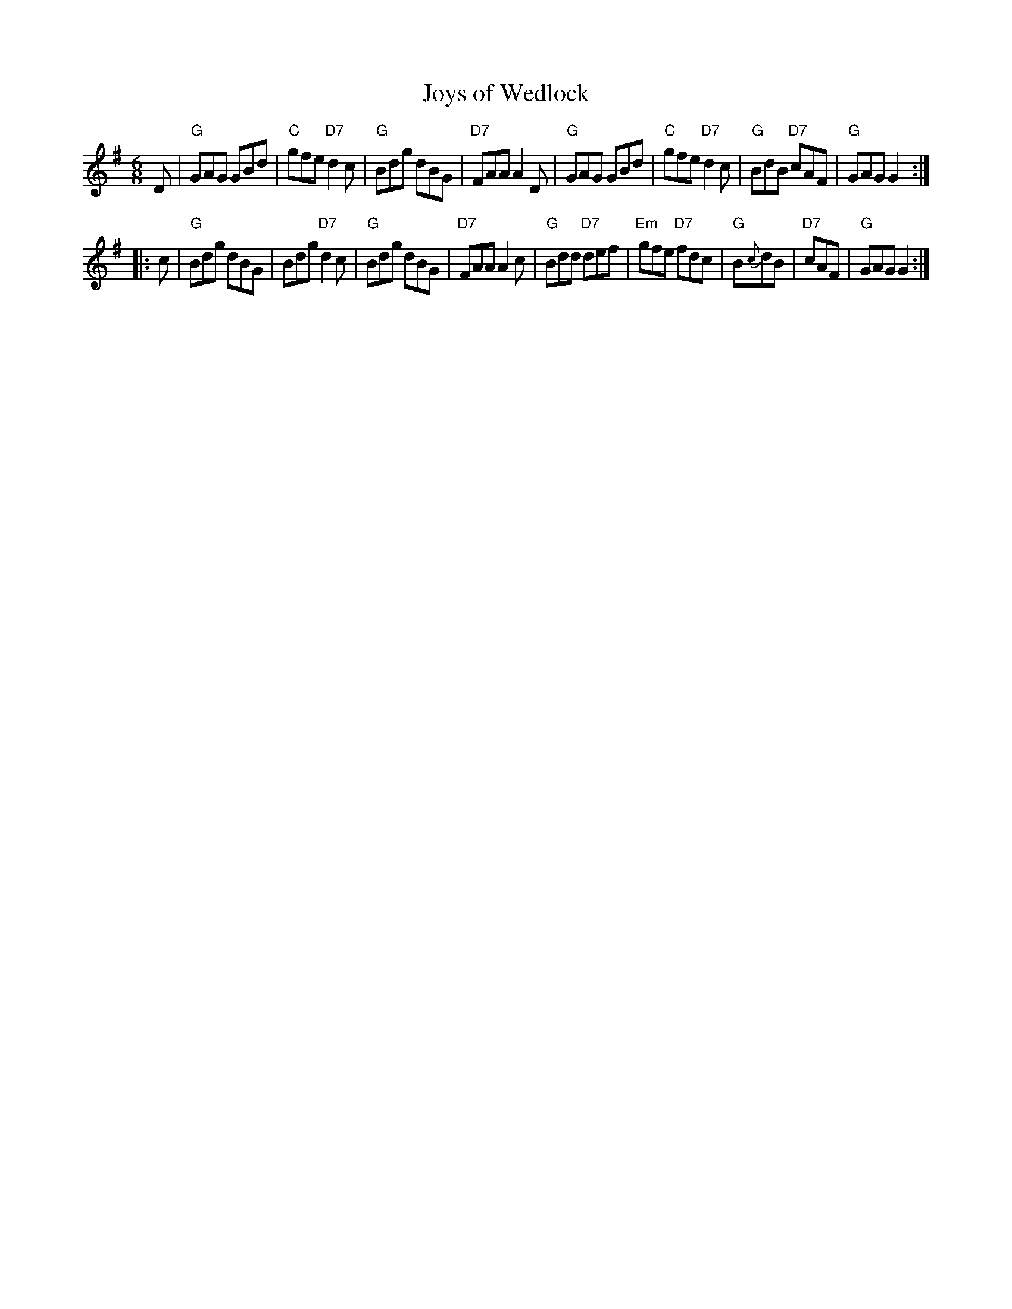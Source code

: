 X: 18
T: Joys of Wedlock
R: jig
B: NEFR #18
Z: 2012 John Chambers <jc:trillian.mit.edu>
M: 6/8
L: 1/8
K: G
D |\
"G"GAG GBd | "C"gfe "D7"d2c | "G"Bdg dBG | "D7"FAA A2D |\
"G"GAG GBd | "C"gfe "D7"d2c | "G"BdB "D7"cAF | "G"GAG G2 :|
|: c |\
"G"Bdg dBG | Bdg "D7"d2c | "G"Bdg dBG | "D7"FAA A2c |\
"G"Bdd "D7"def | "Em"gfe "D7"fdc | "G"B{c}dB | "D7"cAF | "G"GAG G2 :|
